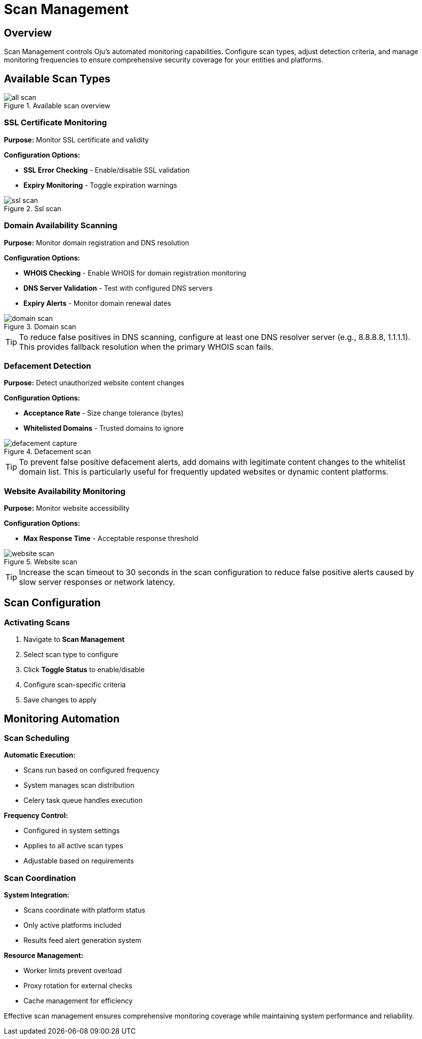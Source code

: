:imagesdir: ../assets/images
= Scan Management
:description: Configuration and control of automated security scanning systems
:keywords: scans, monitoring, ssl, domain, defacement, website, automation

== Overview

Scan Management controls Oju's automated monitoring capabilities. Configure scan types, adjust detection criteria, and manage monitoring frequencies to ensure comprehensive security coverage for your entities and platforms.

== Available Scan Types

.Available scan overview
image::using-oju/all_scan.png[]

=== SSL Certificate Monitoring

**Purpose:** Monitor SSL certificate and validity

**Configuration Options:**

* **SSL Error Checking** - Enable/disable SSL validation
* **Expiry Monitoring** - Toggle expiration warnings

.Ssl scan
image::using-oju/ssl_scan.png[]

=== Domain Availability Scanning

**Purpose:** Monitor domain registration and DNS resolution

**Configuration Options:**

* **WHOIS Checking** - Enable WHOIS for domain registration monitoring
* **DNS Server Validation** - Test with configured DNS servers
* **Expiry Alerts** - Monitor domain renewal dates

.Domain scan
image::using-oju/domain_scan.png[]

[TIP]
To reduce false positives in DNS scanning, configure at least one DNS resolver server (e.g., 8.8.8.8, 1.1.1.1). This provides fallback resolution when the primary WHOIS scan fails.

=== Defacement Detection

**Purpose:** Detect unauthorized website content changes

**Configuration Options:**

* **Acceptance Rate** - Size change tolerance (bytes)
* **Whitelisted Domains** - Trusted domains to ignore 

.Defacement scan
image::using-oju/defacement_capture.png[]

[TIP]
To prevent false positive defacement alerts, add domains with legitimate content changes to the whitelist domain list. This is particularly useful for frequently updated websites or dynamic content platforms.

=== Website Availability Monitoring

**Purpose:** Monitor website accessibility

**Configuration Options:**

* **Max Response Time** - Acceptable response threshold

.Website scan
image::using-oju/website_scan.png[]

[TIP]
Increase the scan timeout to 30 seconds in the scan configuration to reduce false positive alerts caused by slow server responses or network latency.

== Scan Configuration

=== Activating Scans

. Navigate to **Scan Management**

. Select scan type to configure
. Click **Toggle Status** to enable/disable
. Configure scan-specific criteria
. Save changes to apply

== Monitoring Automation

=== Scan Scheduling

**Automatic Execution:**

* Scans run based on configured frequency
* System manages scan distribution
* Celery task queue handles execution

**Frequency Control:**

* Configured in system settings
* Applies to all active scan types
* Adjustable based on requirements

=== Scan Coordination

**System Integration:**

* Scans coordinate with platform status
* Only active platforms included
* Results feed alert generation system

**Resource Management:**

* Worker limits prevent overload
* Proxy rotation for external checks
* Cache management for efficiency

Effective scan management ensures comprehensive monitoring coverage while maintaining system performance and reliability.
